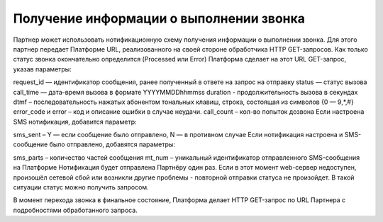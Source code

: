 Получение информации о выполнении звонка
===========================================

Партнер может использовать нотификационную схему получения информации о выполнении звонка. Для этого партнер передает Платформе URL, реализованного на своей стороне обработчика HTTP GET-запросов. Как только статус звонка окончательно определится (Processed или Error) Платформа сделает на этот URL GET-запрос, указав параметры:

request_id — идентификатор сообщения, ранее полученный в ответе на запрос на отправку
status —  статус вызова
call_time — дата-время вызова в формате YYYYMMDDhhmmss
duration - продолжительность вызова в секундах
dtmf – последовательность нажатых абонентом тональных клавиш, строка, состоящая из символов {0 — 9,*,#}
error_code и error – код и описание ошибки в случае неудачи.
call_count – кол-во попыток дозвона
Если настроена SMS нотификация, добавится параметр:

sms_sent – Y — если сообщение было отправлено, N — в противном случае
Если нотификация настроена и SMS-сообщение было отправлено, добавятся параметры:

sms_parts – количество частей сообщения
mt_num – уникальный идентификатор отправленного SMS-сообщения на Платформе
Нотификация будет отправлена Партнёру один раз. Если в этот момент web-сервер недоступен, произошёл сетевой сбой или возникли другие проблемы - повторной отправки статуса не произойдет. В такой ситуации статус можно получить запросом. 


В момент перехода звонка в финальное состояние, Платформа делает HTTP GET-запрос по URL Партнера с подробностями обработанного запроса.